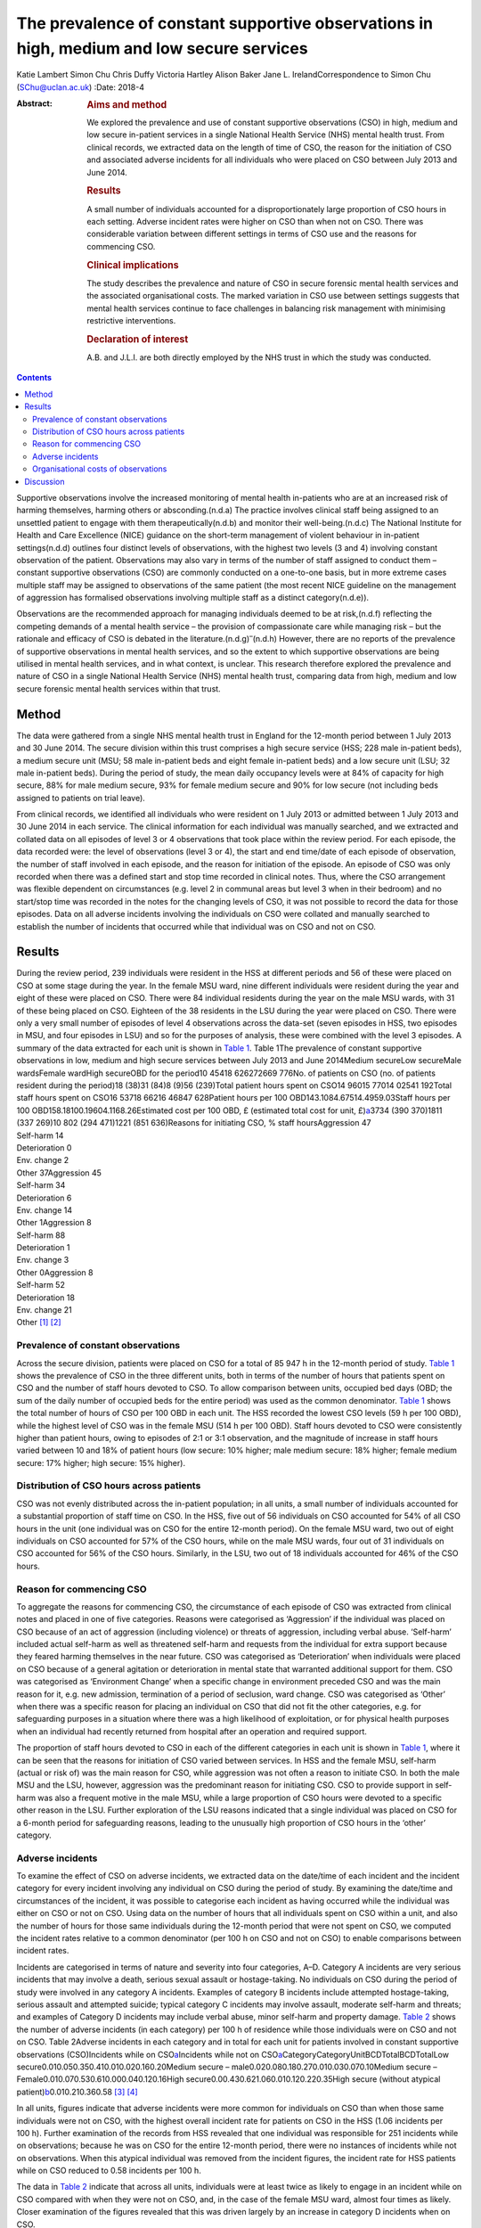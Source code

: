==========================================================================================
The prevalence of constant supportive observations in high, medium and low secure services
==========================================================================================

Katie Lambert
Simon Chu
Chris Duffy
Victoria Hartley
Alison Baker
Jane L. IrelandCorrespondence to Simon Chu (SChu@uclan.ac.uk)
:Date: 2018-4

:Abstract:
   .. rubric:: Aims and method
      :name: sec_a1

   We explored the prevalence and use of constant supportive
   observations (CSO) in high, medium and low secure in-patient services
   in a single National Health Service (NHS) mental health trust. From
   clinical records, we extracted data on the length of time of CSO, the
   reason for the initiation of CSO and associated adverse incidents for
   all individuals who were placed on CSO between July 2013 and June
   2014.

   .. rubric:: Results
      :name: sec_a2

   A small number of individuals accounted for a disproportionately
   large proportion of CSO hours in each setting. Adverse incident rates
   were higher on CSO than when not on CSO. There was considerable
   variation between different settings in terms of CSO use and the
   reasons for commencing CSO.

   .. rubric:: Clinical implications
      :name: sec_a3

   The study describes the prevalence and nature of CSO in secure
   forensic mental health services and the associated organisational
   costs. The marked variation in CSO use between settings suggests that
   mental health services continue to face challenges in balancing risk
   management with minimising restrictive interventions.

   .. rubric:: Declaration of interest
      :name: sec_a4

   A.B. and J.L.I. are both directly employed by the NHS trust in which
   the study was conducted.


.. contents::
   :depth: 3
..

Supportive observations involve the increased monitoring of mental
health in-patients who are at an increased risk of harming themselves,
harming others or absconding.(n.d.a) The practice involves clinical
staff being assigned to an unsettled patient to engage with them
therapeutically(n.d.b) and monitor their well-being.(n.d.c) The National
Institute for Health and Care Excellence (NICE) guidance on the
short-term management of violent behaviour in in-patient settings(n.d.d)
outlines four distinct levels of observations, with the highest two
levels (3 and 4) involving constant observation of the patient.
Observations may also vary in terms of the number of staff assigned to
conduct them – constant supportive observations (CSO) are commonly
conducted on a one-to-one basis, but in more extreme cases multiple
staff may be assigned to observations of the same patient (the most
recent NICE guideline on the management of aggression has formalised
observations involving multiple staff as a distinct category(n.d.e)).

Observations are the recommended approach for managing individuals
deemed to be at risk,(n.d.f) reflecting the competing demands of a
mental health service – the provision of compassionate care while
managing risk – but the rationale and efficacy of CSO is debated in the
literature.(n.d.g)\ :sup:`–`\ (n.d.h) However, there are no reports of
the prevalence of supportive observations in mental health services, and
so the extent to which supportive observations are being utilised in
mental health services, and in what context, is unclear. This research
therefore explored the prevalence and nature of CSO in a single National
Health Service (NHS) mental health trust, comparing data from high,
medium and low secure forensic mental health services within that trust.

.. _sec1:

Method
======

The data were gathered from a single NHS mental health trust in England
for the 12-month period between 1 July 2013 and 30 June 2014. The secure
division within this trust comprises a high secure service (HSS; 228
male in-patient beds), a medium secure unit (MSU; 58 male in-patient
beds and eight female in-patient beds) and a low secure unit (LSU; 32
male in-patient beds). During the period of study, the mean daily
occupancy levels were at 84% of capacity for high secure, 88% for male
medium secure, 93% for female medium secure and 90% for low secure (not
including beds assigned to patients on trial leave).

From clinical records, we identified all individuals who were resident
on 1 July 2013 or admitted between 1 July 2013 and 30 June 2014 in each
service. The clinical information for each individual was manually
searched, and we extracted and collated data on all episodes of level 3
or 4 observations that took place within the review period. For each
episode, the data recorded were: the level of observations (level 3 or
4), the start and end time/date of each episode of observation, the
number of staff involved in each episode, and the reason for initiation
of the episode. An episode of CSO was only recorded when there was a
defined start and stop time recorded in clinical notes. Thus, where the
CSO arrangement was flexible dependent on circumstances (e.g. level 2 in
communal areas but level 3 when in their bedroom) and no start/stop time
was recorded in the notes for the changing levels of CSO, it was not
possible to record the data for those episodes. Data on all adverse
incidents involving the individuals on CSO were collated and manually
searched to establish the number of incidents that occurred while that
individual was on CSO and not on CSO.

.. _sec2:

Results
=======

| During the review period, 239 individuals were resident in the HSS at
  different periods and 56 of these were placed on CSO at some stage
  during the year. In the female MSU ward, nine different individuals
  were resident during the year and eight of these were placed on CSO.
  There were 84 individual residents during the year on the male MSU
  wards, with 31 of these being placed on CSO. Eighteen of the 38
  residents in the LSU during the year were placed on CSO. There were
  only a very small number of episodes of level 4 observations across
  the data-set (seven episodes in HSS, two episodes in MSU, and four
  episodes in LSU) and so for the purposes of analysis, these were
  combined with the level 3 episodes. A summary of the data extracted
  for each unit is shown in `Table 1 <#tab01>`__. Table 1The prevalence
  of constant supportive observations in low, medium and high secure
  services between July 2013 and June 2014Medium secureLow secureMale
  wardsFemale wardHigh secureOBD for the period10 45418 626272669 776No.
  of patients on CSO (no. of patients resident during the period)18
  (38)31 (84)8 (9)56 (239)Total patient hours spent on
  CSO14 96015 77014 02541 192Total staff hours spent on
  CSO16 53718 66216 46847 628Patient hours per 100
  OBD143.1084.67514.4959.03Staff hours per 100
  OBD158.18100.19604.1168.26Estimated cost per 100 OBD, £ (estimated
  total cost for unit, £)\ `a <#tfn1_2>`__\ 3734 (390 370)1811
  (337 269)10 802 (294 471)1221 (851 636)Reasons for initiating CSO, %
  staff hoursAggression 47
| Self-harm 14
| Deterioration 0
| Env. change 2
| Other 37Aggression 45
| Self-harm 34
| Deterioration 6
| Env. change 14
| Other 1Aggression 8
| Self-harm 88
| Deterioration 1
| Env. change 3
| Other 0Aggression 8
| Self-harm 52
| Deterioration 18
| Env. change 21
| Other [1]_ [2]_

.. _sec2-1:

Prevalence of constant observations
-----------------------------------

Across the secure division, patients were placed on CSO for a total of
85 947 h in the 12-month period of study. `Table 1 <#tab01>`__ shows the
prevalence of CSO in the three different units, both in terms of the
number of hours that patients spent on CSO and the number of staff hours
devoted to CSO. To allow comparison between units, occupied bed days
(OBD; the sum of the daily number of occupied beds for the entire
period) was used as the common denominator. `Table 1 <#tab01>`__ shows
the total number of hours of CSO per 100 OBD in each unit. The HSS
recorded the lowest CSO levels (59 h per 100 OBD), while the highest
level of CSO was in the female MSU (514 h per 100 OBD). Staff hours
devoted to CSO were consistently higher than patient hours, owing to
episodes of 2:1 or 3:1 observation, and the magnitude of increase in
staff hours varied between 10 and 18% of patient hours (low secure: 10%
higher; male medium secure: 18% higher; female medium secure: 17%
higher; high secure: 15% higher).

.. _sec2-2:

Distribution of CSO hours across patients
-----------------------------------------

CSO was not evenly distributed across the in-patient population; in all
units, a small number of individuals accounted for a substantial
proportion of staff time on CSO. In the HSS, five out of 56 individuals
on CSO accounted for 54% of all CSO hours in the unit (one individual
was on CSO for the entire 12-month period). On the female MSU ward, two
out of eight individuals on CSO accounted for 57% of the CSO hours,
while on the male MSU wards, four out of 31 individuals on CSO accounted
for 56% of the CSO hours. Similarly, in the LSU, two out of 18
individuals accounted for 46% of the CSO hours.

.. _sec2-3:

Reason for commencing CSO
-------------------------

To aggregate the reasons for commencing CSO, the circumstance of each
episode of CSO was extracted from clinical notes and placed in one of
five categories. Reasons were categorised as ‘Aggression’ if the
individual was placed on CSO because of an act of aggression (including
violence) or threats of aggression, including verbal abuse. ‘Self-harm’
included actual self-harm as well as threatened self-harm and requests
from the individual for extra support because they feared harming
themselves in the near future. CSO was categorised as ‘Deterioration’
when individuals were placed on CSO because of a general agitation or
deterioration in mental state that warranted additional support for
them. CSO was categorised as ‘Environment Change’ when a specific change
in environment preceded CSO and was the main reason for it, e.g. new
admission, termination of a period of seclusion, ward change. CSO was
categorised as ‘Other’ when there was a specific reason for placing an
individual on CSO that did not fit the other categories, e.g. for
safeguarding purposes in a situation where there was a high likelihood
of exploitation, or for physical health purposes when an individual had
recently returned from hospital after an operation and required support.

The proportion of staff hours devoted to CSO in each of the different
categories in each unit is shown in `Table 1 <#tab01>`__, where it can
be seen that the reasons for initiation of CSO varied between services.
In HSS and the female MSU, self-harm (actual or risk of) was the main
reason for CSO, while aggression was not often a reason to initiate CSO.
In both the male MSU and the LSU, however, aggression was the
predominant reason for initiating CSO. CSO to provide support in
self-harm was also a frequent motive in the male MSU, while a large
proportion of CSO hours were devoted to a specific other reason in the
LSU. Further exploration of the LSU reasons indicated that a single
individual was placed on CSO for a 6-month period for safeguarding
reasons, leading to the unusually high proportion of CSO hours in the
‘other’ category.

.. _sec2-4:

Adverse incidents
-----------------

To examine the effect of CSO on adverse incidents, we extracted data on
the date/time of each incident and the incident category for every
incident involving any individual on CSO during the period of study. By
examining the date/time and circumstances of the incident, it was
possible to categorise each incident as having occurred while the
individual was either on CSO or not on CSO. Using data on the number of
hours that all individuals spent on CSO within a unit, and also the
number of hours for those same individuals during the 12-month period
that were not spent on CSO, we computed the incident rates relative to a
common denominator (per 100 h on CSO and not on CSO) to enable
comparisons between incident rates.

Incidents are categorised in terms of nature and severity into four
categories, A–D. Category A incidents are very serious incidents that
may involve a death, serious sexual assault or hostage-taking. No
individuals on CSO during the period of study were involved in any
category A incidents. Examples of category B incidents include attempted
hostage-taking, serious assault and attempted suicide; typical category
C incidents may involve assault, moderate self-harm and threats; and
examples of Category D incidents may include verbal abuse, minor
self-harm and property damage. `Table 2 <#tab02>`__ shows the number of
adverse incidents (in each category) per 100 h of residence while those
individuals were on CSO and not on CSO. Table 2Adverse incidents in each
category and in total for each unit for patients involved in constant
supportive observations (CSO)Incidents while on
CSO\ `a <#tfn2_1>`__\ Incidents while not on
CSO\ `a <#tfn2_1>`__\ CategoryCategoryUnitBCDTotalBCDTotalLow
secure0.010.050.350.410.010.020.160.20Medium secure –
male0.020.080.180.270.010.030.070.10Medium secure –
Female0.010.070.530.610.000.040.120.16High
secure0.00.430.621.060.010.120.220.35High secure (without atypical
patient)\ `b <#tfn2_2>`__\ 0.010.210.360.58 [3]_ [4]_

In all units, figures indicate that adverse incidents were more common
for individuals on CSO than when those same individuals were not on CSO,
with the highest overall incident rate for patients on CSO in the HSS
(1.06 incidents per 100 h). Further examination of the records from HSS
revealed that one individual was responsible for 251 incidents while on
observations; because he was on CSO for the entire 12-month period,
there were no instances of incidents while not on observations. When
this atypical individual was removed from the incident figures, the
incident rate for HSS patients while on CSO reduced to 0.58 incidents
per 100 h.

The data in `Table 2 <#tab02>`__ indicate that across all units,
individuals were at least twice as likely to engage in an incident while
on CSO compared with when they were not on CSO, and, in the case of the
female MSU ward, almost four times as likely. Closer examination of the
figures revealed that this was driven largely by an increase in category
D incidents when on CSO.

.. _sec2-5:

Organisational costs of observations
------------------------------------

The exact cost to the organisation of conducting CSO depends on the
hourly rate of pay for the staff that conduct the observations. The
identity of the staff who contributed to conducting each episode of CSO
was not available in the clinical notes, and so the true costs could not
be calculated. However, we estimated staff costs by using the 2013/2014
hourly rates for NHS band 3 (£16.07) and band 5 (£21.51), based on the
informal estimate from hospital managers that one-third of CSO was
carried out by clinical staff in band 5 and two-thirds by clinical staff
in band 3. On this basis, we estimated the cost of CSO to be £851 636
for the HSS, £631 740 for the MSU and £390 370 for the LSU, noting that
the female ward accounted for 47% of the total cost of CSO in the MSU
(£294 471 for the female ward). When OBD is used as a common
denominator, the relative costs of CSO in each service may be compared;
the estimated figures in `Table 1 <#tab01>`__ show that the cost of CSO
in the HSS was £1221 per 100 OBD, compared with £10 802 in the female
MSU.

.. _sec3:

Discussion
==========

This paper represents the first published study of the prevalence of
supportive observations in a UK mental health trust, reporting data from
low, medium and high secure services.

In the literature, the organisational cost of observations is reported
to be high. One economic analysis in 2008 estimated the annual cost of
observations to the NHS at £80 m(n.d.i) with £35 m spent on providing
CSO. In the present data-set, our findings estimate that the cost to the
organisation of constant observations alone was £1.8 m in 2013–14.
Estimates suggest that between 3 and 20% of people admitted into mental
health services will be subject to some form of intensive observation,
and that up to 20% of the nursing budget for a hospital may be used in
the provision of constant observations.(n.d.g) In the current economic
climate, where cost, value and effectiveness are increasingly important,
it is appropriate to consider the use of finite staffing resources.
Although constant observations remain fundamental to mental health
nursing care, some researchers question the efficacy of the
practice,(n.d.j) particularly against the more contemporary background
of reducing restrictive practices in mental healthcare, and clinical
decisions on the issue of CSO remain a policy matter for individual
mental health trusts.

A small number of individuals in each unit accounted for a
disproportionately large amount of the time devoted to conducting CSO
and thus a large proportion of the CSO costs to the organisation. In the
MSU, for example, two patients out of 93 individuals who were resident
on that unit accounted for 27% of the total CSO hours in the whole unit.
Similarly, in the HSS, two patients out of the 239 individuals who were
resident that year accounted for 31% of the CSO hours in that unit. In
secure mental health services, it is not unusual for some patients to
have high dependency needs, and assessing the balance between pro-active
and defensive approaches to managing risk can be a challenge. As a
result, some patients are subjected to constant observations for
sustained periods of time; as all mental health trusts are motivated to
employ the least restrictive interventions while maintaining safety,
this is a difficult balance to strike, with some trusts potentially
erring on the side of caution.

The finding that patients were involved in adverse incidents more
frequently when on observations than when not on observations could
reflect closer surveillance of behaviour, but is more likely explained
by different baseline presentations in the two contexts. Individuals are
more disturbed and unwell when they are on observations than when they
are not, and it is unsurprising that individuals engage in more adverse
incidents when they are more labile and agitated than when they are
stable and settled. What is not known from these data is what specific
effect CSO had on adverse incidents; it is probable that had those
patients not been on constant observations, the level of adverse
incidents in such an unsettled group would have been much higher. One
motivation for CSO is to manage risk with patients at risk of harming
themselves or others, but assessing the extent to which CSO is
successful in doing that can be problematic. One explanation of
perpetrators' decisions to engage in aggression involves a calculation
of the effect/danger ratio,(n.d.k) where an individual judges the costs
and benefits of using aggression in any given situation, opting to use
aggression only when the costs to them in terms of detection and
reprimand are limited relative to the potential outcome. As such, less
serious forms of challenging behaviour can occur as a result of this
cost–benefit analysis, and, for individuals unable to manage their use
of challenging behaviour, being on observations could encourage the
behaviour least likely to elicit reprimand (e.g. more minor incidents
such as verbal abuse and property damage). This may explain why the
increase in incidents while on CSO was largely due to an increase in
category D incidents, and a rational assumption is that the effect of
constant observations may have been to deflect what was a potentially
serious situation into a more minor incident.

Across the different units, specific concerns about aggression and
self-harm were the reasons for initiating most of the CSO hours, but the
balance between these reasons was markedly different in different
settings. Aggression was most frequently the reason for constant
observations in the male medium and low secure settings, but self-harm
was the most prevalent reason for constant observations in the female
MSU ward and in the HSS. In fact, nearly all instances of CSO on the
female ward were motivated by actual, or risk of, self-harm. The
dominance of self-harm as a driver of CSO in this setting may be partly
related to diagnosis. The present data-set did not drill down into the
specific diagnoses of patients in each unit, but a recent large-scale
survey of forensic psychiatric in-patients in The Netherlands(n.d.l)
found that, while around 75% of both male and female patients were
diagnosed with both axis I and axis II disorders, 61% of female patients
had a diagnosis of borderline personality disorder (BPD) and a further
21% presented with borderline traits. BPD diagnoses were much less
prevalent in the male patients in their sample. A separate and equally
valid explanation relates to clinician perception and response. There is
recognition in secure psychiatric services that clinicians' responses to
aggression frequently differ depending on whether the patient is male or
female; aggression by men leads to more discussion by clinicians than
aggression by women, and aggression generally is viewed as a male
phenomenon in spite of the evidence that women may be equally
aggressive.(n.d.m)\ :sup:`,`\ (n.d.n) Similarly, the prevalent clinical
view is that self-harm is more common in women than men, in spite of
more equivocal evidence in the literature.(n.d.o)\ :sup:`,`\ (n.d.p)
Further exploration of this issue falls outside the scope of the current
research, but the present data may support the view that a potential
gender bias exists in clinical responses to challenging behaviours.

Although findings from these data should be viewed in the context of a
single mental health trust (and a single female ward), they nevertheless
present a picture of the prevalence and use of a cornerstone of clinical
practice in mental healthcare.

Romi Eden, Leah Greenwood, and Rebecca Ozanne gave invaluable assistance
in extracting data from clinical notes.

**Katie Lambert**, Research Assistant, Mersey Care NHS Foundation Trust;
**Simon Chu**, Senior Lecturer in Psychology, University of Central
Lancashire and Research Fellow, Ashworth Research Centre, Mersey Care
NHS Foundation Trust; **Chris Duffy**, Assistant Psychologist,
**Victoria Hartley**, Research Assistant, and **Alison Baker**, Senior
Clinical Nurse, all at Mersey Care NHS Foundation Trust; **Jane L.
Ireland**, Professor of Forensic Psychology, University of Central
Lancashire and Consultant Forensic Psychologist, Mersey Care NHS
Foundation Trust.

.. container:: references csl-bib-body hanging-indent
   :name: refs

   .. container:: csl-entry
      :name: ref-ref1

      n.d.a.

   .. container:: csl-entry
      :name: ref-ref2

      n.d.b.

   .. container:: csl-entry
      :name: ref-ref3

      n.d.c.

   .. container:: csl-entry
      :name: ref-ref4

      n.d.d.

   .. container:: csl-entry
      :name: ref-ref5

      n.d.e.

   .. container:: csl-entry
      :name: ref-ref6

      n.d.f.

   .. container:: csl-entry
      :name: ref-ref7

      n.d.g.

   .. container:: csl-entry
      :name: ref-ref8

      n.d.j.

   .. container:: csl-entry
      :name: ref-ref9

      n.d.h.

   .. container:: csl-entry
      :name: ref-ref10

      n.d.i.

   .. container:: csl-entry
      :name: ref-ref11

      n.d.k.

   .. container:: csl-entry
      :name: ref-ref12

      n.d.l.

   .. container:: csl-entry
      :name: ref-ref13

      n.d.m.

   .. container:: csl-entry
      :name: ref-ref14

      n.d.n.

   .. container:: csl-entry
      :name: ref-ref15

      n.d.o.

   .. container:: csl-entry
      :name: ref-ref16

      n.d.p.

.. [1]
   OBD, occupied bed days; CSO, constant supportive observations; Env.
   change, environment change.

.. [2]
   Estimates based on one-third of CSO conducted by staff in band 5,
   two-thirds conducted by staff in band 3.

.. [3]
   Incidents are presented per 100 h of residence.

.. [4]
   Atypical patient was on CSO for the entire 12-month period. Category
   B: serious incident (e.g. attempted hostage taking, serious assault,
   attempted suicide); category C: less serious incident (e.g. assault,
   moderate self-harm, threats); category D: minor incident (e.g. verbal
   abuse, minor self-harm, property damage).
